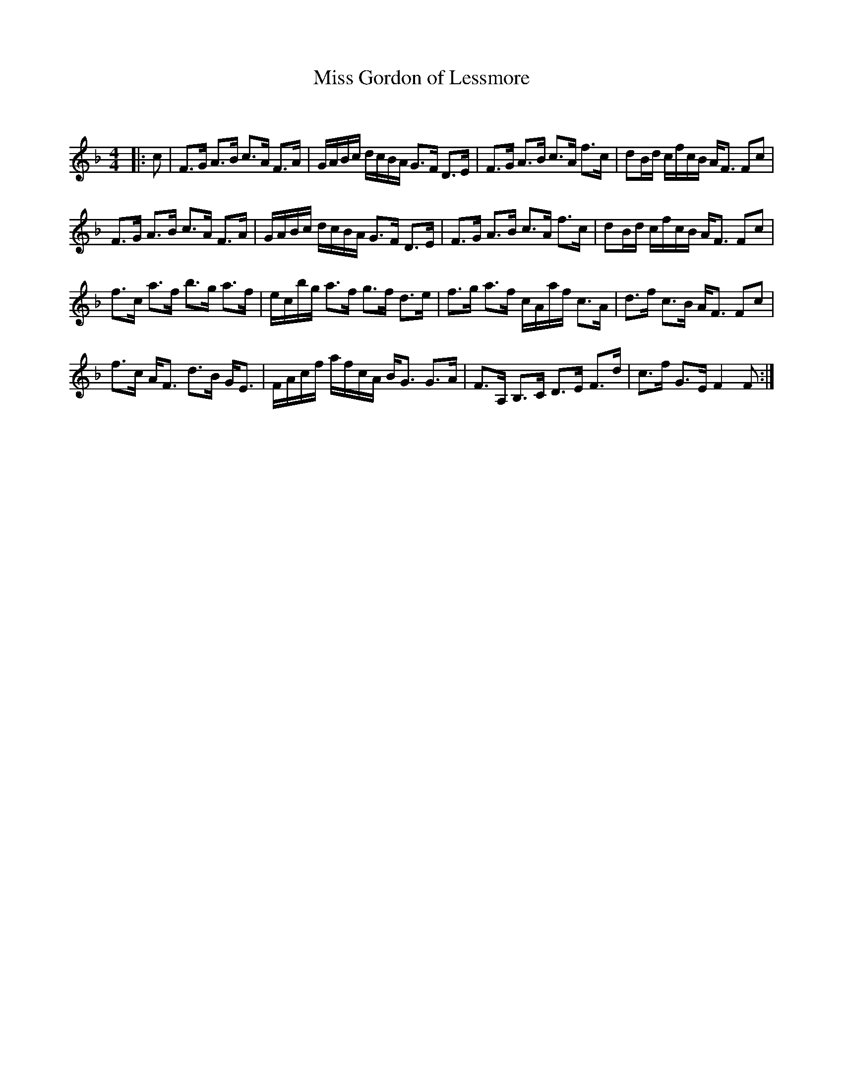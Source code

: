 X:1
T: Miss Gordon of Lessmore
C:
R:Strathspey
Q: 128
K:F
M:4/4
L:1/16
|:c2|F3G A3B c3A F3A|GABc dcBA G3F D3E|F3G A3B c3A f3c|d2Bd cfcB AF3 F2c2|
F3G A3B c3A F3A|GABc dcBA G3F D3E|F3G A3B c3A f3c|d2Bd cfcB AF3 F2c2|
f3c a3f b3g a3f|ecbg a3f g3f d3e|f3g a3f cAaf c3A|d3f c3B AF3 F2c2|
f3c AF3 d3B GE3|FAcf afcA BG3 G3A|F3A, B,3C D3E F3d|c3f G3E F4 F2:|
